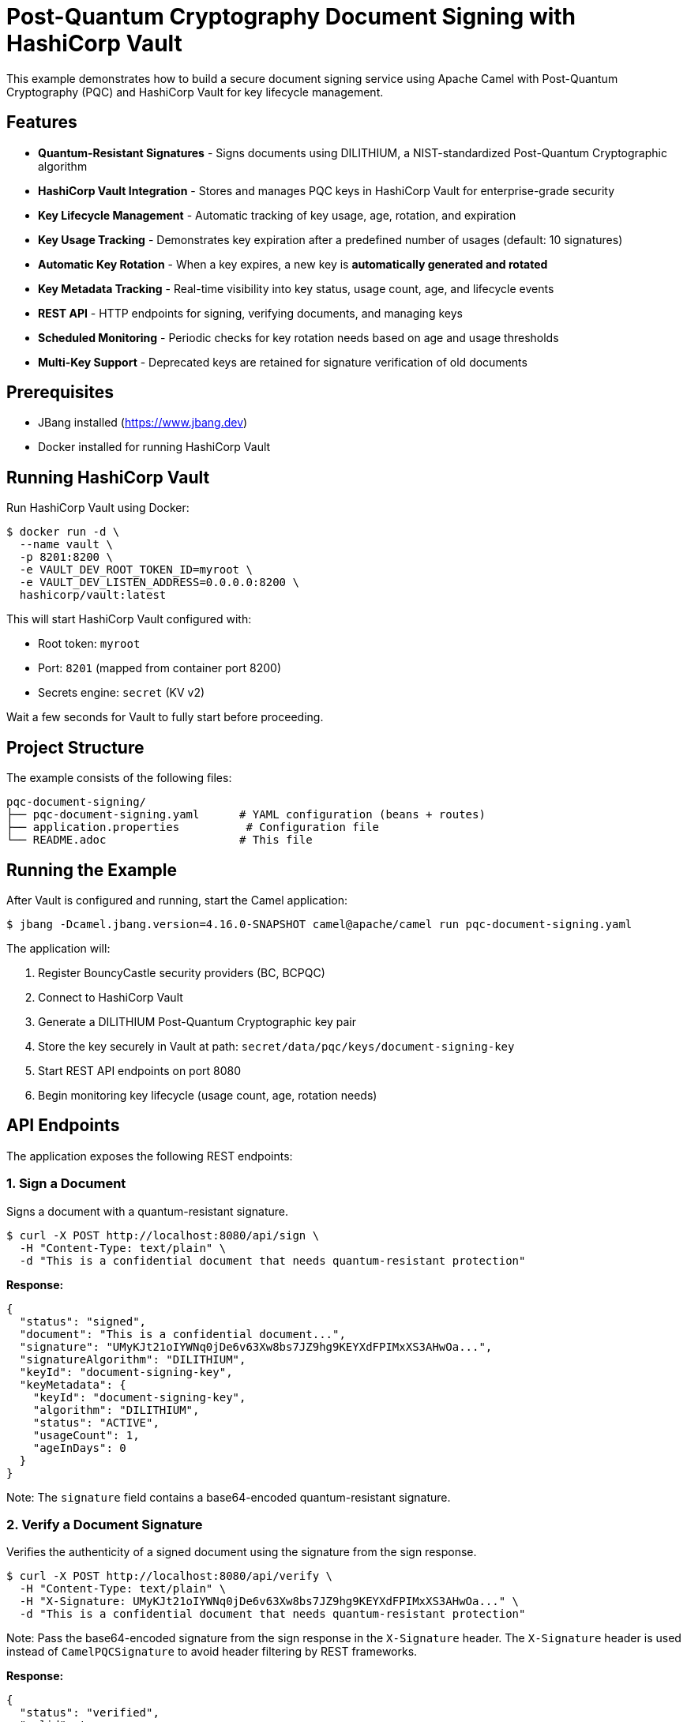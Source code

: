 = Post-Quantum Cryptography Document Signing with HashiCorp Vault

This example demonstrates how to build a secure document signing service using Apache Camel with Post-Quantum Cryptography (PQC) and HashiCorp Vault for key lifecycle management.

== Features

* **Quantum-Resistant Signatures** - Signs documents using DILITHIUM, a NIST-standardized Post-Quantum Cryptographic algorithm
* **HashiCorp Vault Integration** - Stores and manages PQC keys in HashiCorp Vault for enterprise-grade security
* **Key Lifecycle Management** - Automatic tracking of key usage, age, rotation, and expiration
* **Key Usage Tracking** - Demonstrates key expiration after a predefined number of usages (default: 10 signatures)
* **Automatic Key Rotation** - When a key expires, a new key is **automatically generated and rotated**
* **Key Metadata Tracking** - Real-time visibility into key status, usage count, age, and lifecycle events
* **REST API** - HTTP endpoints for signing, verifying documents, and managing keys
* **Scheduled Monitoring** - Periodic checks for key rotation needs based on age and usage thresholds
* **Multi-Key Support** - Deprecated keys are retained for signature verification of old documents

== Prerequisites

* JBang installed (https://www.jbang.dev)
* Docker installed for running HashiCorp Vault

== Running HashiCorp Vault

Run HashiCorp Vault using Docker:

[source,sh]
----
$ docker run -d \
  --name vault \
  -p 8201:8200 \
  -e VAULT_DEV_ROOT_TOKEN_ID=myroot \
  -e VAULT_DEV_LISTEN_ADDRESS=0.0.0.0:8200 \
  hashicorp/vault:latest
----

This will start HashiCorp Vault configured with:

* Root token: `myroot`
* Port: `8201` (mapped from container port 8200)
* Secrets engine: `secret` (KV v2)

Wait a few seconds for Vault to fully start before proceeding.

== Project Structure

The example consists of the following files:

[source,text]
----
pqc-document-signing/
├── pqc-document-signing.yaml      # YAML configuration (beans + routes)
├── application.properties          # Configuration file
└── README.adoc                    # This file
----

== Running the Example

After Vault is configured and running, start the Camel application:

[source,sh]
----
$ jbang -Dcamel.jbang.version=4.16.0-SNAPSHOT camel@apache/camel run pqc-document-signing.yaml
----

The application will:

1. Register BouncyCastle security providers (BC, BCPQC)
2. Connect to HashiCorp Vault
3. Generate a DILITHIUM Post-Quantum Cryptographic key pair
4. Store the key securely in Vault at path: `secret/data/pqc/keys/document-signing-key`
5. Start REST API endpoints on port 8080
6. Begin monitoring key lifecycle (usage count, age, rotation needs)

== API Endpoints

The application exposes the following REST endpoints:

=== 1. Sign a Document

Signs a document with a quantum-resistant signature.

[source,sh]
----
$ curl -X POST http://localhost:8080/api/sign \
  -H "Content-Type: text/plain" \
  -d "This is a confidential document that needs quantum-resistant protection"
----

**Response:**
[source,json]
----
{
  "status": "signed",
  "document": "This is a confidential document...",
  "signature": "UMyKJt21oIYWNq0jDe6v63Xw8bs7JZ9hg9KEYXdFPIMxXS3AHwOa...",
  "signatureAlgorithm": "DILITHIUM",
  "keyId": "document-signing-key",
  "keyMetadata": {
    "keyId": "document-signing-key",
    "algorithm": "DILITHIUM",
    "status": "ACTIVE",
    "usageCount": 1,
    "ageInDays": 0
  }
}
----

Note: The `signature` field contains a base64-encoded quantum-resistant signature.

=== 2. Verify a Document Signature

Verifies the authenticity of a signed document using the signature from the sign response.

[source,sh]
----
$ curl -X POST http://localhost:8080/api/verify \
  -H "Content-Type: text/plain" \
  -H "X-Signature: UMyKJt21oIYWNq0jDe6v63Xw8bs7JZ9hg9KEYXdFPIMxXS3AHwOa..." \
  -d "This is a confidential document that needs quantum-resistant protection"
----

Note: Pass the base64-encoded signature from the sign response in the `X-Signature` header. The `X-Signature` header is used instead of `CamelPQCSignature` to avoid header filtering by REST frameworks.

**Response:**
[source,json]
----
{
  "status": "verified",
  "valid": true,
  "message": "Document signature is valid",
  "signatureAlgorithm": "DILITHIUM"
}
----

=== 3. Get Key Metadata

Retrieves detailed metadata about the signing key, including usage count and lifecycle status.

[source,sh]
----
$ curl http://localhost:8080/api/key/metadata
----

**Response:**
[source,json]
----
{
  "keyId": "document-signing-key",
  "algorithm": "DILITHIUM",
  "status": "ACTIVE",
  "createdAt": "2024-10-13T10:30:00Z",
  "lastUsedAt": "2024-10-13T10:35:00Z",
  "usageCount": 5,
  "ageInDays": 0,
  "expiresAt": null,
  "nextRotationAt": null,
  "expired": false,
  "needsRotation": false
}
----

=== 4. List All Keys

Lists all PQC keys stored in Vault.

[source,sh]
----
$ curl http://localhost:8080/api/keys
----

**Response:**
[source,json]
----
{
  "keys": [
    {
      "keyId": "document-signing-key",
      "algorithm": "DILITHIUM",
      "status": "ACTIVE",
      "usageCount": 5
    }
  ]
}
----

=== 5. Rotate Signing Key

Manually rotates the signing key (creates a new key and deprecates the old one).

[source,sh]
----
$ curl -X POST http://localhost:8080/api/key/rotate
----

**Response:**
[source,json]
----
{
  "status": "rotated",
  "oldKey": "document-signing-key",
  "newKey": "document-signing-key",
  "message": "Key rotation completed successfully"
}
----

== Automatic Key Rotation

The example demonstrates automatic key rotation when keys reach expiration criteria:

* **Usage-based**: After 10 signatures (configurable via `key.max.usage.count`)
* **Age-based**: After 90 days (configurable via `key.max.age.days`)

When a key expires, the system automatically rotates to a new key, marking the old key as `DEPRECATED` for verification of previously signed documents.

**Test rotation:**
[source,sh]
----
# Sign document 10 times to trigger automatic rotation
$ for i in {1..10}; do
  curl -X POST http://localhost:8080/api/sign \
    -H "Content-Type: text/plain" \
    -d "Document number $i"
done

# View both old and new keys
$ curl http://localhost:8080/api/keys
----

== Key Storage in HashiCorp Vault

The PQC keys are stored in Vault's KV v2 secrets engine with the following structure:

[source,text]
----
secret/
└── data/
    └── pqc/
        └── keys/
            └── document-signing-key/
                ├── private/       # PKCS#8 private key
                ├── public/        # X.509 public key
                └── metadata/      # Key metadata
----

This separation enables fine-grained access control where applications can access public keys for verification without having access to private keys for signing.

== Configuration

Configuration is managed in `application.properties`:

[source,properties]
----
# Vault connection
vault.host=localhost
vault.port=8201
vault.token=myroot

# Key rotation policy
key.max.usage.count=10        # Max signatures before rotation
key.max.age.days=90            # Max key age in days
key.rotation.check.period=60000 # Check interval (ms)
----

== Troubleshooting

=== Connection to Vault Failed

* Ensure Vault is running: `docker ps`
* Verify the port in `application.properties` is set to `8201`
* Check the Vault token is correct (default: `myroot`)

=== Key Not Found in Vault

* Check Vault UI at http://localhost:8201 (token: `myroot`)
* Verify the secrets engine is enabled: `vault secrets list`
* Check the key path: `secret/data/pqc/keys/document-signing-key`

=== Signature Verification Failed

* Ensure you're using the same document content for both signing and verification
* Include the `X-Signature` header with the base64-encoded signature from the sign response
* The signature must be passed exactly as received from the sign endpoint (base64 string)
* Verify the key hasn't been rotated or revoked
* Check logs for "ERROR during verification" messages which indicate signature format issues

== Stopping

To stop the Camel application, press `Ctrl+C`.

To stop HashiCorp Vault:

[source,sh]
----
$ docker stop vault
$ docker rm vault
----

== Implementation Details

The `pqc-document-signing.yaml` file contains:

=== Bean Configuration

**1. Security Initialization Bean** - Registers BouncyCastle providers at startup:

[source,yaml]
----
- beans:
  - name: initSecurity
    type: java.lang.Object
    scriptLanguage: groovy
    script: |
      // Register BouncyCastle providers
      if (java.security.Security.getProvider("BC") == null) {
          java.security.Security.addProvider(new org.bouncycastle.jce.provider.BouncyCastleProvider())
      }
      if (java.security.Security.getProvider("BCPQC") == null) {
          java.security.Security.addProvider(new org.bouncycastle.pqc.jcajce.provider.BouncyCastlePQCProvider())
      }
      return new Object()
----

**2. HashicorpVaultKeyLifecycleManager** - Created using Groovy script with 6-parameter constructor:

[source,yaml]
----
  - name: keyLifecycleManager
    type: org.apache.camel.component.pqc.lifecycle.HashicorpVaultKeyLifecycleManager
    scriptLanguage: groovy
    script: |
      new org.apache.camel.component.pqc.lifecycle.HashicorpVaultKeyLifecycleManager(
          '{{vault.host}}',           // Vault server hostname
          {{vault.port}},             // Vault server port
          '{{vault.scheme}}',         // Connection scheme (http/https)
          '{{vault.token}}',          // Vault authentication token
          '{{vault.secrets.engine}}', // KV secrets engine name
          '{{vault.keys.prefix}}'     // Prefix for key paths in Vault
      )
----

=== Route Definitions

The YAML file defines 12 routes using Camel YAML DSL:

1. **initialize-signing-key** - Generates DILITHIUM key pair and registers it as a bean
2. **sign-document-api** - POST `/api/sign` - Signs documents with PQC signature
3. **verify-document-api** - POST `/api/verify` - Verifies document signatures (uses `X-Signature` header)
4. **get-key-metadata-api** - GET `/api/key/metadata` - Returns key metadata
5. **list-keys-api** - GET `/api/keys` - Lists all PQC keys in Vault
6. **rotate-key-api** - POST `/api/key/rotate` - Manual key rotation
7. **check-rotation-schedule** - Timer-based rotation checks
8. **update-key-usage** - Helper route for updating key usage metadata
9. **get-key-metadata-helper** - Helper route for retrieving key metadata
10. **check-key-expiration** - Helper route checking if key expired
11. **auto-rotate-key** - Automatic key rotation when key expires

=== Key Features

- **Declarative Configuration** - All beans and routes defined in YAML
- **Groovy Scripts** - Used for bean instantiation and signature conversion
- **Property Placeholders** - All configuration values from `application.properties`
- **No Compilation Required** - Routes can be modified without recompilation

== Security Notice

This example uses **development settings**. For production:

* Use HTTPS for Vault (`vault.scheme=https`)
* Use AppRole or similar authentication instead of root tokens
* Configure Vault access policies
* Increase `key.max.usage.count` to realistic values (e.g., 100,000)
* Enable Vault audit logging

== Help and Contributions

If you hit any problem using Camel or have some feedback, then please
https://camel.apache.org/community/support/[let us know].

We also love contributors, so
https://camel.apache.org/community/contributing/[get involved] :-)

The Camel riders!
